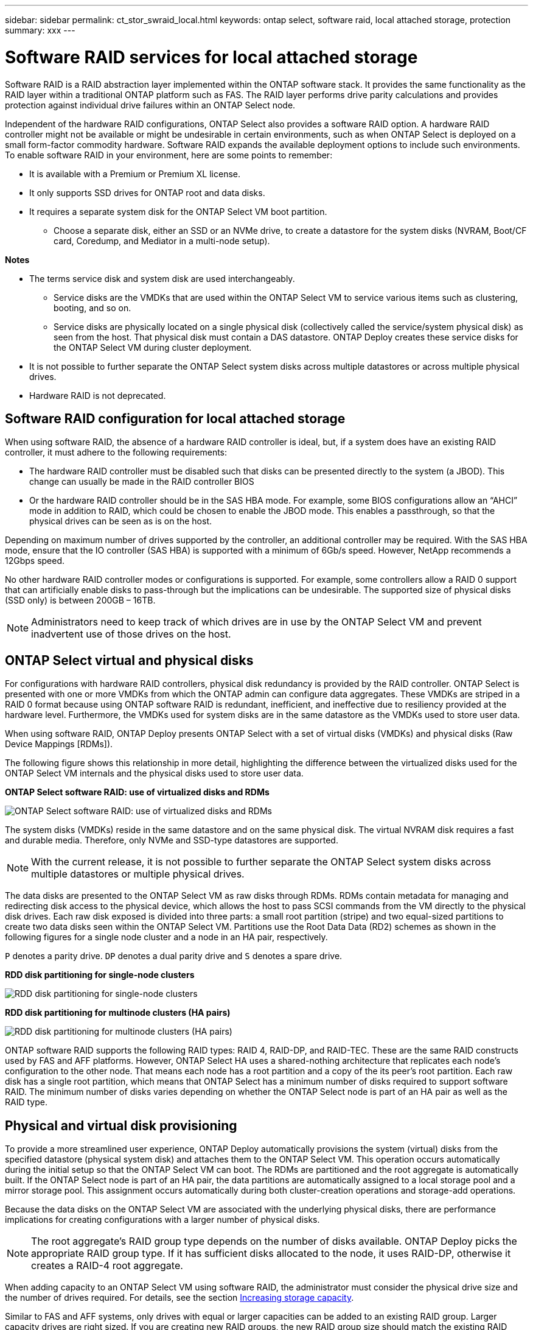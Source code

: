 ---
sidebar: sidebar
permalink: ct_stor_swraid_local.html
keywords: ontap select, software raid, local attached storage, protection
summary: xxx
---

= Software RAID services for local attached storage
:hardbreaks:
:nofooter:
:icons: font
:linkattrs:
:imagesdir: ./media/

[.lead]
Software RAID is a RAID abstraction layer implemented within the ONTAP software stack. It provides the same functionality as the RAID layer within a traditional ONTAP platform such as FAS. The RAID layer performs drive parity calculations and provides protection against individual drive failures within an ONTAP Select node.

Independent of the hardware RAID configurations, ONTAP Select also provides a software RAID option. A hardware RAID controller might not be available or might be undesirable in certain environments, such as when ONTAP Select is deployed on a small form-factor commodity hardware. Software RAID expands the available deployment options to include such environments. To enable software RAID in your environment, here are some points to remember:

* It is available with a Premium or Premium XL license.
* It only supports SSD drives for ONTAP root and data disks.
* It requires a separate system disk for the ONTAP Select VM boot partition.
** Choose a separate disk, either an SSD or an NVMe drive, to create a datastore for the system disks (NVRAM, Boot/CF card, Coredump, and Mediator in a multi-node setup).

*Notes*

* The terms service disk and system disk are used interchangeably.
** Service disks are the VMDKs that are used within the ONTAP Select VM to service various items such as clustering, booting, and so on.
** Service disks are physically located on a single physical disk (collectively called the service/system physical disk) as seen from the host. That physical disk must contain a DAS datastore. ONTAP Deploy creates these service disks for the ONTAP Select VM during cluster deployment.
* It is not possible to further separate the ONTAP Select system disks across multiple datastores or across multiple physical drives.
* Hardware RAID is not deprecated.

== Software RAID configuration for local attached storage

When using software RAID, the absence of a hardware RAID controller is ideal, but, if a system does have an existing RAID controller, it must adhere to the following requirements:

* The hardware RAID controller must be disabled such that disks can be presented directly to the system (a JBOD). This change can usually be made in the RAID controller BIOS
* Or the hardware RAID controller should be in the SAS HBA mode. For example, some BIOS configurations allow an “AHCI” mode in addition to RAID, which could be chosen to enable the JBOD mode. This enables a passthrough, so that the physical drives can be seen as is on the host.

Depending on maximum number of drives supported by the controller, an additional controller may be required. With the SAS HBA mode, ensure that the IO controller (SAS HBA) is supported with a minimum of 6Gb/s speed. However, NetApp recommends a 12Gbps speed.

No other hardware RAID controller modes or configurations is supported. For example, some controllers allow a RAID 0 support that can artificially enable disks to pass-through but the implications can be undesirable. The supported size of physical disks (SSD only) is between 200GB – 16TB.

[NOTE]
Administrators need to keep track of which drives are in use by the ONTAP Select VM and prevent inadvertent use of those drives on the host.

== ONTAP Select virtual and physical disks

For configurations with hardware RAID controllers, physical disk redundancy is provided by the RAID controller. ONTAP Select is presented with one or more VMDKs from which the ONTAP admin can configure data aggregates. These VMDKs are striped in a RAID 0 format because using ONTAP software RAID is redundant, inefficient, and ineffective due to resiliency provided at the hardware level. Furthermore, the VMDKs used for system disks are in the same datastore as the VMDKs used to store user data.

When using software RAID, ONTAP Deploy presents ONTAP Select with a set of virtual disks (VMDKs) and physical disks (Raw Device Mappings [RDMs]).

The following figure shows this relationship in more detail, highlighting the difference between the virtualized disks used for the ONTAP Select VM internals and the physical disks used to store user data.

*ONTAP Select software RAID: use of virtualized disks and RDMs*

image:ST_18.jpg[ONTAP Select software RAID: use of virtualized disks and RDMs]

The system disks (VMDKs) reside in the same datastore and on the same physical disk. The virtual NVRAM disk requires a fast and durable media. Therefore, only NVMe and SSD-type datastores are supported.

[NOTE]
With the current release, it is not possible to further separate the ONTAP Select system disks across multiple datastores or multiple physical drives.

The data disks are presented to the ONTAP Select VM as raw disks through RDMs. RDMs contain metadata for managing and redirecting disk access to the physical device, which allows the host to pass SCSI commands from the VM directly to the physical disk drives. Each raw disk exposed is divided into three parts: a small root partition (stripe) and two equal-sized partitions to create two data disks seen within the ONTAP Select VM. Partitions use the Root Data Data (RD2) schemes as shown in the following figures for a single node cluster and a node in an HA pair, respectively.

`P` denotes a parity drive. `DP` denotes a dual parity drive and `S` denotes a spare drive.

*RDD disk partitioning for single-node clusters*

image:ST_19.jpg[RDD disk partitioning for single-node clusters]

*RDD disk partitioning for multinode clusters (HA pairs)*

image:ST_20.jpg[RDD disk partitioning for multinode clusters (HA pairs)]

ONTAP software RAID supports the following RAID types: RAID 4, RAID-DP, and RAID-TEC. These are the same RAID constructs used by FAS and AFF platforms. However, ONTAP Select HA uses a shared-nothing architecture that replicates each node’s configuration to the other node. That means each node has a root partition and a copy of the its peer’s root partition. Each raw disk has a single root partition, which means that ONTAP Select has a minimum number of disks required to support software RAID. The minimum number of disks varies depending on whether the ONTAP Select node is part of an HA pair as well as the RAID type.

== Physical and virtual disk provisioning

To provide a more streamlined user experience, ONTAP Deploy automatically provisions the system (virtual) disks from the specified datastore (physical system disk) and attaches them to the ONTAP Select VM. This operation occurs automatically during the initial setup so that the ONTAP Select VM can boot. The RDMs are partitioned and the root aggregate is automatically built. If the ONTAP Select node is part of an HA pair, the data partitions are automatically assigned to a local storage pool and a mirror storage pool. This assignment occurs automatically during both cluster-creation operations and storage-add operations.

Because the data disks on the ONTAP Select VM are associated with the underlying physical disks, there are performance implications for creating configurations with a larger number of physical disks.

[NOTE]
The root aggregate’s RAID group type depends on the number of disks available. ONTAP Deploy picks the appropriate RAID group type. If it has sufficient disks allocated to the node, it uses RAID-DP, otherwise it creates a RAID-4 root aggregate.

When adding capacity to an ONTAP Select VM using software RAID, the administrator must consider the physical drive size and the number of drives required. For details, see the section link:ct_stor_capacity_inc.html[Increasing storage capacity].

Similar to FAS and AFF systems, only drives with equal or larger capacities can be added to an existing RAID group. Larger capacity drives are right sized. If you are creating new RAID groups, the new RAID group size should match the existing RAID group size to make sure that the overall aggregate performance does not deteriorate.

== Matching an ONTAP Select disk to the corresponding ESX disk

ONTAP Select disks are usually labeled NET x.y. You can use the following ONTAP command to obtain the disk UUID:
----
<system name>::> disk show NET-1.1
Disk: NET-1.1
Model: Micron_5100_MTFD
Serial Number: 1723175C0B5E
UID: *500A0751:175C0B5E*:00000000:00000000:00000000:00000000:00000000:00000000:00000000:00000000
BPS: 512
Physical Size: 894.3GB
Position: shared
Checksum Compatibility: advanced_zoned
Aggregate: -
Plex: -This UID can be matched with the device UID displayed in the ‘storage devices’ tab for the ESX host
----

image:ST_21.jpg[Matching an ONTAP Select Disk to the Corresponding ESX Disk]

In the ESXi shell, you can enter the following command to blink the LED for a given physical disk (identified by its naa.unique-id).

----
esxcli storage core device set -d <naa_id> -l=locator -L=<seconds>
----

== Multiple drive failures when using software RAID

It is possible for a system to encounter a situation in which multiple drives are in a failed state at the same time. The behavior of the system depends on the aggregate RAID protection and the number of failed drives.

A RAID4 aggregate can survive one disk failure, a RAID-DP aggregate can survive two disk failures, and a RAID-TEC aggregate can survive three disks failures.

If the number of failed disks is less than the maximum number of failures that RAID type supports, and if a spare disk is available, the reconstruction process starts automatically. If spare disks are not available, the aggregate serves data in a degraded state until spare disks are added.

If the number of failed disks is more than the maximum number of failures that the RAID type supports, then the local plex is marked as failed, and the aggregate state is degraded. Data is served from the second plex residing on the HA partner. This means that any I/O requests for node 1 are sent through cluster interconnect port e0e (iSCSI) to the disks physically located on node 2. If the second plex also fails, then the aggregate is marked as failed and data is unavailable.

A failed plex must be deleted and recreated for the proper mirroring of data to resume. Note that a multi-disk failure resulting in a data aggregate being degraded also results in a root aggregate being degraded. ONTAP Select uses the root-data-data (RDD) partitioning schema to split each physical drive into a root partition and two data partitions. Therefore, losing one or more disks might impact multiple aggregates, including the local root or the copy of the remote root aggregate, as well as the local data aggregate and the copy of the remote data aggregate.

----
rx254023::> aggr plex delete -aggregate aggr_22a -plex plex0
Warning: Deleting plex "plex0" of mirrored aggregate "aggr_22a" in a non-shared
HA configuration will disable its synchronous mirror protection and
may disable negotiated takeover of node "sdot-rx2540-22a" when
aggregate "aggr_22a" is online.
Do you want to continue? {y|n}: y
[Job 53] Job succeeded: DONE
rx254023::> aggr mirror -aggregate aggr_22a
Info: Disks would be added to aggregate "aggr_22a" on node "sdot-rx2540-22a" in the following manner:
Second Plex
RAID Group rg0, 2 disks (advanced_zoned checksum, raid4)
Position Disk Type Size
---------- ------------------------- ---------- ---------------
shared NET-1.5 SSD -
shared NET-1.6 SSD 424.6GB
Aggregate capacity available for volume use would be 363.0GB.
Do you want to continue? {y|n}: y
Mirroring of aggregate "aggr_22a" has been initiated. 1 disk needs to be zeroed before it can be added to the aggregate. The process has been initiated. Once zeroing completes on this disk, all disks will be added at once. Note that if the system reboots before the disk zeroing is complete, an inactive plex will exist with no disks. The inactive plex can be removed manually. Use the "storage aggregate plex delete" command to delete the inactive plex.
rx254023::> aggr show-status aggr_22a
Owner Node: sdot-rx2540-22a
Aggregate: aggr_22a (online, raid4, mirrored) (advanced_zoned checksums)
Plex: /aggr_22a/plex1 (online, normal, active, pool1)
RAID Group /aggr_22a/plex1/rg0 (normal, advanced_zoned checksums)
Usable Physical
Position Disk Pool Type RPM Size Size Status
-------- --------------------------- ---- ----- ------ -------- -------- ----------
shared NET-3.4 1 SSD - 418.0GB 894.3GB (normal)
shared NET-3.6 1 SSD - 418.0GB 894.3GB (normal)
Plex: /aggr_22a/plex3 (online, normal, active, pool0)
RAID Group /aggr_22a/plex3/rg0 (normal, advanced_zoned checksums)
Usable Physical
Position Disk Pool Type RPM Size Size Status
-------- --------------------------- ---- ----- ------ -------- -------- ----------
shared NET-1.5 0 SSD - 418.0GB 894.3GB (normal)
shared NET-1.6 0 SSD - 418.0GB 894.3GB (normal)
4 entries were displayed.
----

[NOTE]
In order to test or simulate one or multiple drive failures, use the `storage disk fail -disk NET-x.y -immediate` command. If there is a spare in the system, the aggregate will begin to reconstruct. You can check the status of the reconstruction using the command `storage aggregate show`. You can remove the simulated failed drive using ONTAP Deploy. Note that ONTAP has marked the drive as `Broken`. The drive is not actually broken and can be added back using ONTAP Deploy. In order to erase the Broken label, enter the following commands in the ONTAP Select CLI:

----
set diag
disk unfail -disk NET-x.y -spare true
disk show -broken
----

The output for the last command should be empty.

== Virtualized NVRAM

NetApp FAS systems are traditionally fitted with a physical NVRAM PCI card. This card is a high-performing card containing nonvolatile flash memory that provides a significant boost in write performance. It does this by granting ONTAP the ability to immediately acknowledge incoming writes back to the client. It can also schedule the movement of modified data blocks back to slower storage media in a process known as destaging.

Commodity systems are not typically fitted with this type of equipment. Therefore, the functionality of the NVRAM card has been virtualized and placed into a partition on the ONTAP Select system boot disk. It is for this reason that placement of the system virtual disk of the instance is extremely important.
